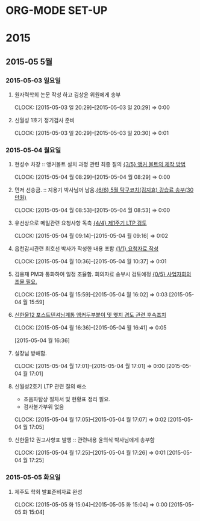 
* ORG-MODE SET-UP
#+STARTUP: staronly indent hideblocks
#+FILETAGS: 
#+DRAWERS: HIDDEN STATE
#+COLUMNS: %38ITEM(Details) %TAGS(Context) %7TODO(To Do) %5Effort(Time){:} %6CLOCKSUM{Total}
#+PROPERTY: Effort_ALL 0 0:10 0:20 0:30 1:00 2:00 3:00 4:00 8:00

* 2015
** 2015-05 5월
*** 2015-05-03 일요일
**** 원자력학회 논문 작성 하고 김상윤 위원에게 송부
     CLOCK: [2015-05-03 일 20:29]--[2015-05-03 일 20:29] =>  0:00

**** 신월성 1호기 정기검사 준비 
     CLOCK: [2015-05-03 일 20:29]--[2015-05-03 일 20:30] =>  0:01

*** 2015-05-04 월요일
**** 현성수 차장 :: 앵커볼트 설치 과정 관련 최종 질의 [[file:HANUL.org::*%20%EC%95%B5%EC%BB%A4%20%EB%B3%BC%ED%8A%B8%EC%9D%98%20%EC%A0%9C%EC%9E%91%20%EB%B0%A9%EB%B2%95][{3/5} 앵커 볼트의 제작 방법]]
     CLOCK: [2015-05-04 월 08:29]--[2015-05-04 월 08:29] =>  0:00

**** 먼저 선송금. :: 지용기 박사님꺼 남음.[[file:PERSONAL.org::*%205%EC%9B%94%20%ED%83%81%EA%B5%AC%EC%BD%94%EC%B9%98(%EA%B9%80%EC%A7%80%ED%9A%A8)%20%EA%B0%95%EC%8A%B5%EB%A3%8C%20%EC%86%A1%EB%B6%80(30%EB%A7%8C%EC%9B%90)][{6/6} 5월 탁구코치(김지효) 강습료 송부(30만원)]]
     CLOCK: [2015-05-04 월 08:53]--[2015-05-04 월 08:53] =>  0:00

**** 유선상으로 메일관련 요청사항 독촉 [[file:WOLSONG.org::*%20%5B%5BE:/WorkShop/2015/150421%2520%25EC%258B%25A0%25EC%259B%2594%25EC%2584%25B12%25ED%2598%25B8%25EA%25B8%25B0%25201%25EC%25A3%25BC%25EA%25B8%25B0%2520LTP%5D%5B%EC%A0%9C1%EC%A3%BC%EA%B8%B0%20LTP%20%EA%B2%80%ED%86%A0%5D%5D][{4/4} 제1주기 LTP 검토]]
     CLOCK: [2015-05-04 월 09:14]--[2015-05-04 월 09:16] =>  0:02
**** 읍천감시관련 최호선 박사가 작성한 내용 포함 [[file:WOLSONG.org::*%20%5B%5BE:/WorkShop/2015/150503%20%EC%8B%A0%EC%9B%94%EC%84%B11%ED%98%B8%EA%B8%B0%20%EC%A0%95%EA%B8%B0%EA%B2%80%EC%82%AC/1%20%EA%B2%80%EC%82%AC%EC%A4%80%EB%B9%84%5D%5B%EC%9A%94%EC%B2%AD%EC%9E%90%EB%A3%8C%20%EC%9E%91%EC%84%B1%5D%5D][{1/1} 요청자료 작성]]
     CLOCK: [2015-05-04 월 10:36]--[2015-05-04 월 10:37] =>  0:01
**** 김용재 PM과 통화하여 일정 조율함. 회의자료 송부시 검토예정 [[file:ETC.org::*%20%EC%82%AC%EC%97%85%EC%9E%90%ED%9A%8C%EC%9D%98%EC%A1%B0%EC%9C%A8%20%ED%95%84%EC%9A%94.][{0/5} 사업자회의조율 필요.]]
     CLOCK: [2015-05-04 월 15:59]--[2015-05-04 월 16:02] =>  0:03
[2015-05-04 월 15:59]
**** [[E:\WorkShop\2015\잡일\150504 신한울12 포텐 앵커두부붙이 및 웻지 경도 후속조치][신한울12 포스트텐셔닝계통 앵커두부붙이 및 웻지 경도 관련 후속조치]]
     CLOCK: [2015-05-04 월 16:36]--[2015-05-04 월 16:41] =>  0:05
     :PROPERTIES:
     :CATEGORY: 신한울12
     :KEYWORD:  사용전검사 포스트텐셔닝계통 RG1.136 경도
     :WORKWITH: 이희택
     :END:
[2015-05-04 월 16:36]
**** 실장님 방해함.
     CLOCK: [2015-05-04 월 17:01]--[2015-05-04 월 17:01] =>  0:00
[2015-05-04 월 17:01]
**** 신월성2호기 LTP 관련 질의 해소
     - 초음파탐상 절차서 및 현황표 정리 필요.
     - 검사불가부위 없음
     CLOCK: [2015-05-04 월 17:05]--[2015-05-04 월 17:07] =>  0:02
[2015-05-04 월 17:05]
**** 신한울12 권고사항표 발행 :: 관련내용 윤의식 박사님에게 송부함
     CLOCK: [2015-05-04 월 17:25]--[2015-05-04 월 17:26] =>  0:01
[2015-05-04 월 17:25]
*** 2015-05-05 화요일
**** 제주도 학회 발표준비자료 완성
CLOCK: [2015-05-05 화 15:04]--[2015-05-05 화 15:04] =>  0:00
[2015-05-05 화 15:04]
